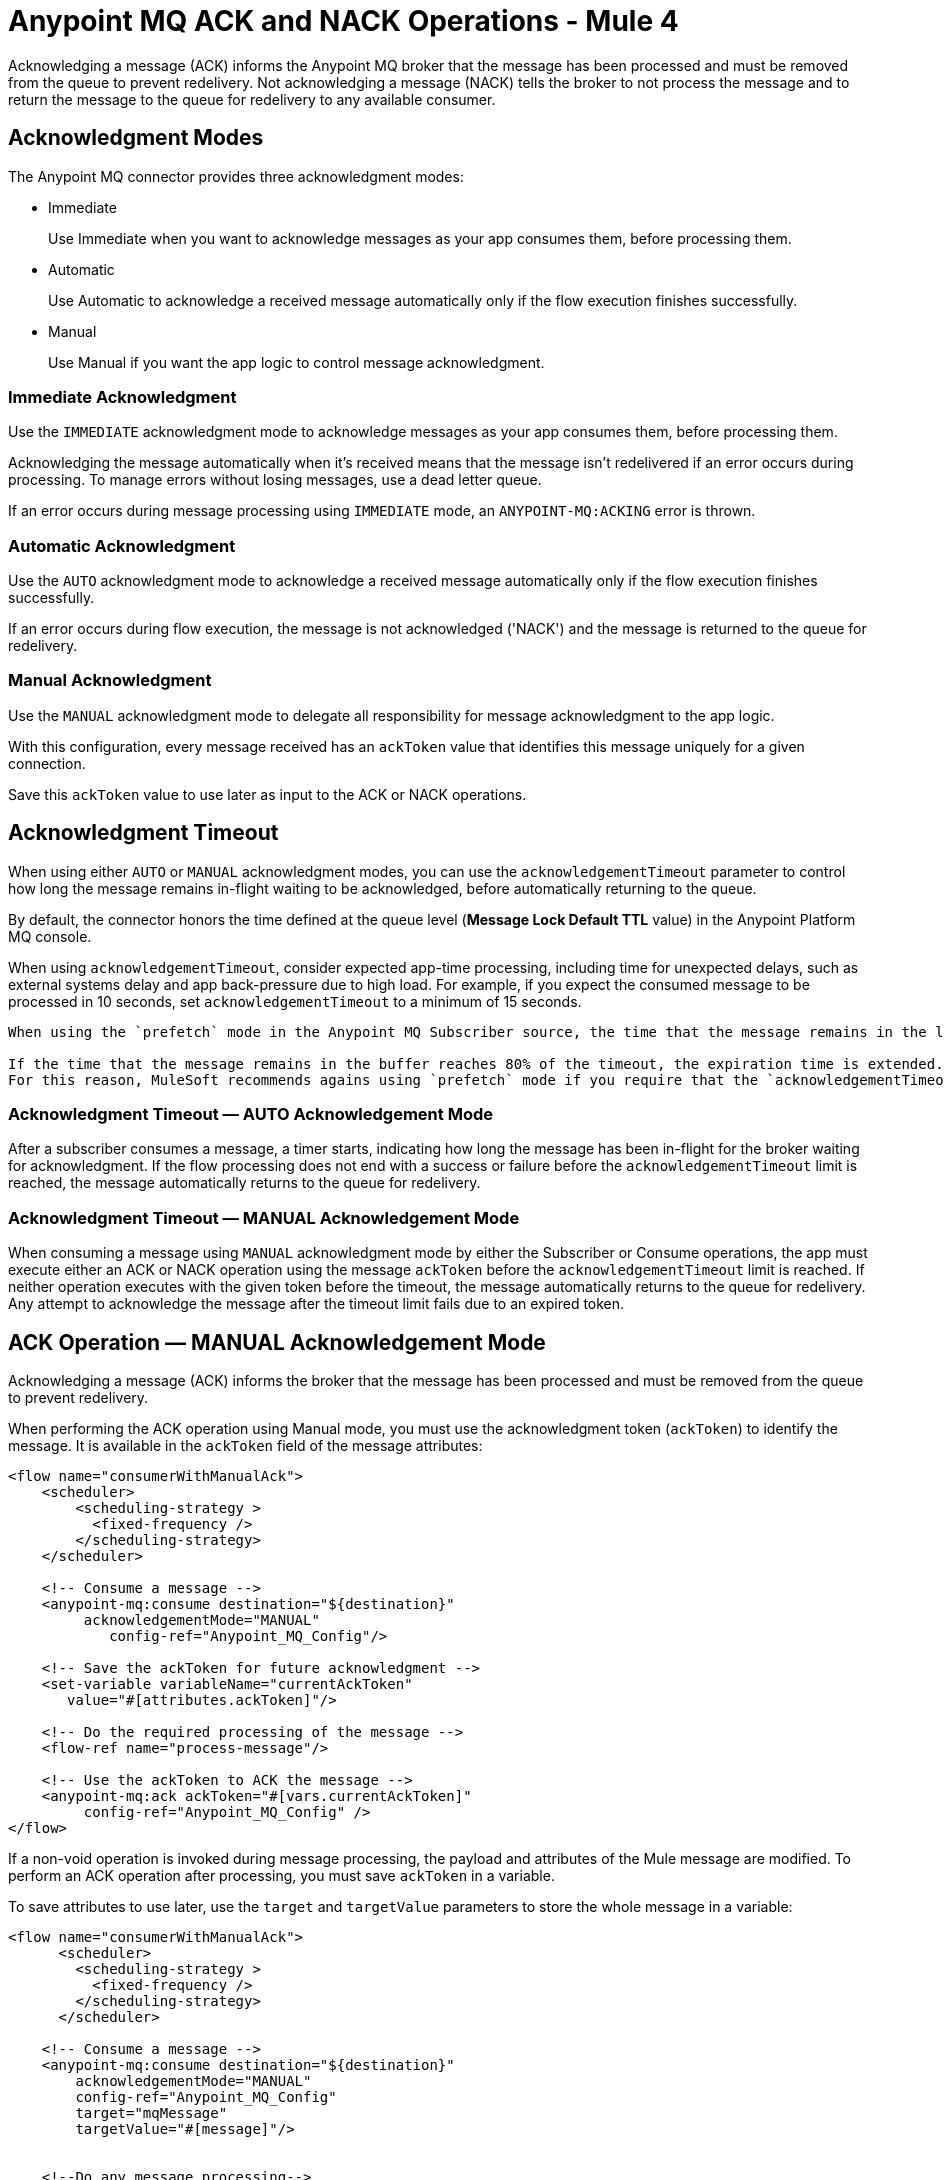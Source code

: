 = Anypoint MQ ACK and NACK Operations - Mule 4
:page-aliases: connectors::anypoint-mq/3.x/anypoint-mq-ack.adoc


Acknowledging a message (ACK) informs the Anypoint MQ broker that the message has been processed and must be removed from the queue to prevent redelivery. Not acknowledging a message (NACK) tells the broker to not process the message and to return the message to the queue for redelivery to any available consumer.


== Acknowledgment Modes

The Anypoint MQ connector provides three acknowledgment modes:

* Immediate
+
Use Immediate when you want to acknowledge messages as your app consumes them, before processing them.
* Automatic
+
Use Automatic to acknowledge a received message automatically only if the flow execution finishes successfully.
* Manual
+
Use Manual if you want the app logic to control message acknowledgment.


=== Immediate Acknowledgment

Use the `IMMEDIATE` acknowledgment mode to acknowledge messages as your app consumes them, before processing them.

Acknowledging the message automatically when it's received means that the message isn't redelivered if an error occurs during processing. To manage errors without losing messages, use a dead letter queue.

If an error occurs during message processing using `IMMEDIATE` mode, an `ANYPOINT-MQ:ACKING` error is thrown.

=== Automatic Acknowledgment

Use the `AUTO` acknowledgment mode to acknowledge a received message automatically only if the flow execution finishes successfully.

If an error occurs during flow execution, the message is not acknowledged ('NACK') and the message is returned to the queue for redelivery.

=== Manual Acknowledgment

Use the `MANUAL` acknowledgment mode to delegate all responsibility for message acknowledgment to the app logic.

With this configuration, every message received has an `ackToken` value that identifies this message uniquely for a given connection.

Save this `ackToken` value to use later as input to the ACK or NACK operations.

== Acknowledgment Timeout

When using either `AUTO` or `MANUAL` acknowledgment modes, you can use the `acknowledgementTimeout` parameter to control how long the message remains in-flight waiting to be acknowledged, before automatically returning to the queue.

By default, the connector honors the time defined at the queue level (*Message Lock Default TTL* value) in the Anypoint Platform MQ console.

When using `acknowledgementTimeout`, consider expected app-time processing, including time for unexpected delays, such as external systems delay and app back-pressure due to high load. For example, if you expect the consumed message to be processed in 10 seconds, set `acknowledgementTimeout` to a minimum of 15 seconds.

[IMPORTANT]
----
When using the `prefetch` mode in the Anypoint MQ Subscriber source, the time that the message remains in the local buffer doesn’t count as part of the timeout. The `acknowledgementTimeout` timer begins when the message is consumed. The default TTL is two minutes. If you need a different TTL, you must define it explicitly in the `acknowledgementTimeout` parameter of the subscriber.

If the time that the message remains in the buffer reaches 80% of the timeout, the expiration time is extended.
For this reason, MuleSoft recommends agains using `prefetch` mode if you require that the `acknowledgementTimeout` to be honored.
----


=== Acknowledgment Timeout — AUTO Acknowledgement Mode

After a subscriber consumes a message, a timer starts, indicating how long the message has been in-flight for the broker waiting for acknowledgment. If the flow processing does not end with a success or failure before the `acknowledgementTimeout` limit is reached, the message automatically returns to the queue for redelivery.

=== Acknowledgment Timeout — MANUAL Acknowledgement Mode

When consuming a message using `MANUAL` acknowledgment mode by either the Subscriber or Consume operations, the app must execute either an ACK or NACK operation using the message `ackToken` before the `acknowledgementTimeout` limit is reached. If neither operation executes with the given token before the timeout, the message automatically returns to the queue for redelivery. Any attempt to acknowledge the message after the timeout limit fails due to an expired token.

== ACK Operation — MANUAL Acknowledgement Mode

Acknowledging a message (ACK) informs the broker that the message has been processed and must be removed from the queue to prevent redelivery.

When performing the ACK operation using Manual mode, you must use the acknowledgment token (`ackToken`) to identify the message. It is available in the `ackToken` field of the message attributes:

[source,xml,linenums]
----
<flow name="consumerWithManualAck">
    <scheduler>
        <scheduling-strategy >
          <fixed-frequency />
        </scheduling-strategy>
    </scheduler>

    <!-- Consume a message -->
    <anypoint-mq:consume destination="${destination}"
         acknowledgementMode="MANUAL"
            config-ref="Anypoint_MQ_Config"/>

    <!-- Save the ackToken for future acknowledgment -->
    <set-variable variableName="currentAckToken"
       value="#[attributes.ackToken]"/>

    <!-- Do the required processing of the message -->
    <flow-ref name="process-message"/>

    <!-- Use the ackToken to ACK the message -->
    <anypoint-mq:ack ackToken="#[vars.currentAckToken]"
         config-ref="Anypoint_MQ_Config" />
</flow>
----

If a non-void operation is invoked during message processing, the payload and attributes of the Mule message are modified. To perform an ACK operation after processing, you must save `ackToken` in a variable.

To save attributes to use later, use the `target` and `targetValue` parameters to store the whole message in a variable:

[source,xml,linenums]
----
<flow name="consumerWithManualAck">
      <scheduler>
        <scheduling-strategy >
          <fixed-frequency />
        </scheduling-strategy>
      </scheduler>

    <!-- Consume a message -->
    <anypoint-mq:consume destination="${destination}"
        acknowledgementMode="MANUAL"
        config-ref="Anypoint_MQ_Config"
        target="mqMessage"
        targetValue="#[message]"/>


    <!--Do any message processing-->
    <jms:publish-consume destination="#[vars.mqMessage.attributes.targetDestination]"
        config-ref="JMS_Config">
        <jms:message>
            <jms:body>#[vars.mqMessage.payload]</jms:body>
        </jms:message>
    </jms:publish-consume>

    <!-- Use the ackToken to ACK the message -->
    <anypoint-mq:ack ackToken="#[vars.mqMessage.attributes.ackToken]"
        config-ref="Anypoint_MQ_Config" />
</flow>
----

== NACK Operation

Not acknowledging (NACK) a message informs the broker that the message was not processed successfully and commands the broker to return the message to the queue for redelivery to any available consumer.

The acknowledgment token `ackToken` is a unique identifier for the message that you must use when executing the NACK operation. It is available in the `ackToken` field of the message attributes:


[source,xml,linenums]
----
<flow name="consumerWithManualAck">
    <scheduler>
      <scheduling-strategy >
        <fixed-frequency />
      </scheduling-strategy>
    </scheduler>

    <!-- Consume a message -->
    <anypoint-mq:consume destination="${destination}"
           acknowledgementMode="MANUAL"
           config-ref="Anypoint_MQ_Config"
           target="mqMessage"
          targetValue="#[message]"/>

    <!--Do message processing -->
    <logger message="#[payload]"/>

    <!-- Use the ackToken to NACK the message -->
    <anypoint-mq:nack ackToken="#[vars.mqMessage.attributes.ackToken]"
    config-ref="Anypoint_MQ_Config" />
</flow>
----


== See Also

* xref:anypoint-mq-consume.adoc[Anypoint MQ Consume Operation]
* xref:anypoint-mq-listener.adoc[Anypoint MQ Subscriber Source]
